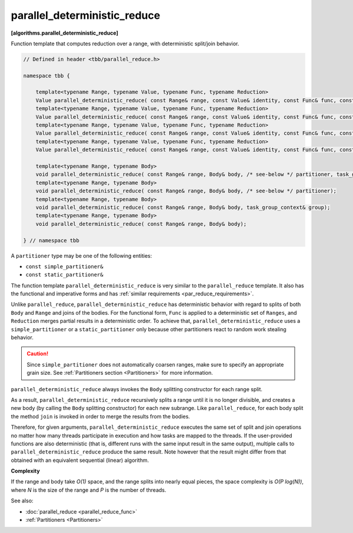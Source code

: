 =============================
parallel_deterministic_reduce
=============================
**[algorithms.parallel_deterministic_reduce]**

Function template that computes reduction over a range, with deterministic split/join behavior.

.. code:: cpp

    // Defined in header <tbb/parallel_reduce.h>

    namespace tbb {

        template<typename Range, typename Value, typename Func, typename Reduction>
        Value parallel_deterministic_reduce( const Range& range, const Value& identity, const Func& func, const Reduction& reduction, /* see-below */ partitioner, task_group_context& group);
        template<typename Range, typename Value, typename Func, typename Reduction>
        Value parallel_deterministic_reduce( const Range& range, const Value& identity, const Func& func, const Reduction& reduction, /* see-below */ partitioner);
        template<typename Range, typename Value, typename Func, typename Reduction>
        Value parallel_deterministic_reduce( const Range& range, const Value& identity, const Func& func, const Reduction& reduction, task_group_context& group);
        template<typename Range, typename Value, typename Func, typename Reduction>
        Value parallel_deterministic_reduce( const Range& range, const Value& identity, const Func& func, const Reduction& reduction);

        template<typename Range, typename Body>
        void parallel_deterministic_reduce( const Range& range, Body& body, /* see-below */ partitioner, task_group_context& group);
        template<typename Range, typename Body>
        void parallel_deterministic_reduce( const Range& range, Body& body, /* see-below */ partitioner);
        template<typename Range, typename Body>
        void parallel_deterministic_reduce( const Range& range, Body& body, task_group_context& group);
        template<typename Range, typename Body>
        void parallel_deterministic_reduce( const Range& range, Body& body);

    } // namespace tbb

A ``partitioner`` type may be one of the following entities:

* ``const simple_partitioner&``
* ``const static_partitioner&``

The function template ``parallel_deterministic_reduce`` is very similar to the ``parallel_reduce`` template.
It also has the functional and imperative forms and has :ref:`similar requirements <par_reduce_requirements>`.

Unlike ``parallel_reduce``, ``parallel_deterministic_reduce`` has deterministic behavior
with regard to splits of both ``Body`` and ``Range`` and joins of the bodies.
For the functional form, ``Func`` is applied to a deterministic set of ``Ranges``, and ``Reduction`` merges partial results in a deterministic order.
To achieve that, ``parallel_deterministic_reduce`` uses a ``simple_partitioner`` or a ``static_partitioner`` only
because other partitioners react to random work stealing behavior.

.. caution::

    Since ``simple_partitioner`` does not automatically coarsen ranges, make sure to specify an appropriate grain size.
    See :ref:`Partitioners section <Partitioners>` for more information.

``parallel_deterministic_reduce`` always invokes the ``Body`` splitting constructor for each range split.

As a result, ``parallel_deterministic_reduce`` recursively splits a range until it is no longer divisible,
and creates a new body (by calling the ``Body`` splitting constructor) for each new subrange.
Like ``parallel_reduce``, for each body split the method ``join`` is invoked in order to merge the results from the bodies.

Therefore, for given arguments, ``parallel_deterministic_reduce`` executes the same set of split and join operations
no matter how many threads participate in execution and how tasks are mapped to the threads.
If the user-provided functions are also deterministic (that is, different runs with the same input result in the same output),
multiple calls to ``parallel_deterministic_reduce`` produce the same result.
Note however that the result might differ from that obtained with an equivalent sequential (linear) algorithm.

**Complexity**

If the range and body take *O(1)* space, and the range splits into nearly equal pieces,
the space complexity is *O(P log(N))*, where *N* is the size of the range and *P* is the number of threads.

See also:

* :doc:`parallel_reduce <parallel_reduce_func>`
* :ref:`Partitioners <Partitioners>`

